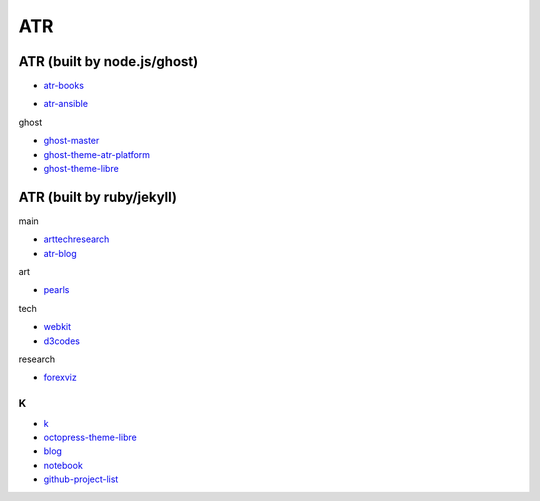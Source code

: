 ATR
==========================================


ATR (built by node.js/ghost)
----------------------------------

- `atr-books`_

.. _`atr-books`: https://github.com/KellyChan/atr-books

- `atr-ansible`_

.. _`atr-ansible`: https://github.com/KellyChan/atr-ansbile

ghost

- `ghost-master`_
- `ghost-theme-atr-platform`_
- `ghost-theme-libre`_

.. _`ghost-master`: https://github.com/KellyChan/ghost-master
.. _`ghost-theme-atr-platform`: https://github.com/KellyChan/ghost-theme-atr-platform
.. _`ghost-theme-libre`: https://github.com/KellyChan/ghost-theme-libre


ATR (built by ruby/jekyll)
--------------------------------------

main

- `arttechresearch`_
- `atr-blog`_

.. _`arttechresearch`: https://github.com/KellyChan/arttechresearch
.. _`atr-blog`: https://github.com/KellyChan/atr-blog

art

- `pearls`_

.. _`pearls`: https://github.com/KellyChan/pearls

tech 

- `webkit`_
- `d3codes`_

.. _`webkit`: https://github.com/KellyChan/webkit
.. _`d3codes`: https://github.com/KellyChan/d3codes

research

- `forexviz`_

.. _`forexviz`: https://github.com/KellyChan/forexviz


***************
K
***************

- `k`_
- `octopress-theme-libre`_

- `blog`_
- `notebook`_
- `github-project-list`_

.. _`k`: https://github.com/KellyChan/k
.. _`octopress-theme-libre`: https://github.com/KellyChan/octopress-theme-libre

.. _`blog`: https://github.com/KellyChan/blog
.. _`notebook`: https://github.com/KellyChan/notebook
.. _`github-project-list`: https://github.com/KellyChan/github-project-list



